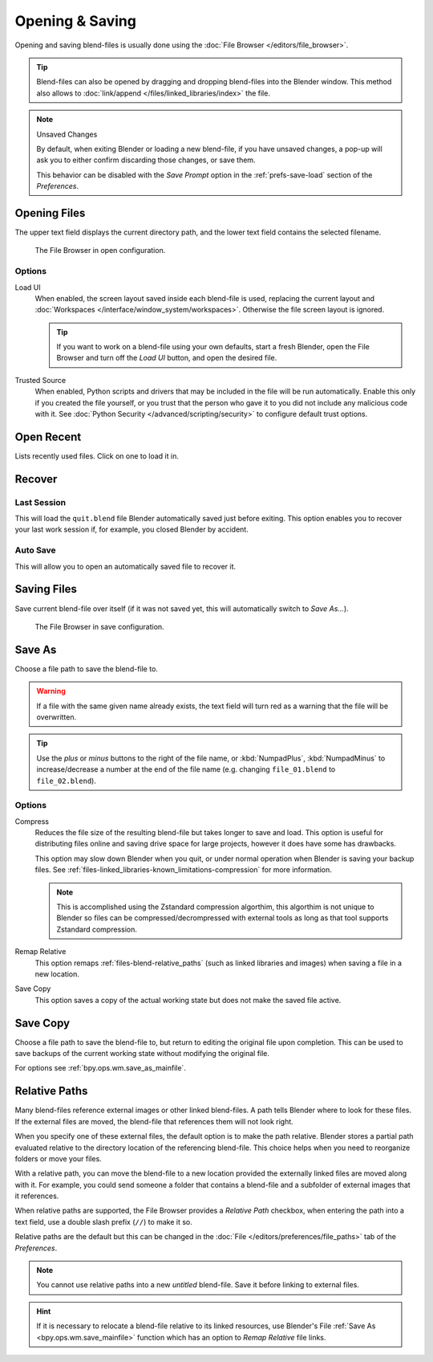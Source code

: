 
****************
Opening & Saving
****************

Opening and saving blend-files is usually done using the :doc:`File Browser </editors/file_browser>`.

.. tip::

   Blend-files can also be opened by dragging and dropping blend-files into the Blender window.
   This method also allows to :doc:`link/append </files/linked_libraries/index>` the file.

.. note:: Unsaved Changes

   By default, when exiting Blender or loading a new blend-file, if you have unsaved changes,
   a pop-up will ask you to either confirm discarding those changes, or save them.

   This behavior can be disabled with the *Save Prompt* option in the :ref:`prefs-save-load` section
   of the *Preferences*.


.. _bpy.ops.wm.open_mainfile:

Opening Files
=============

.. reference::

   :Menu:      :menuselection:`File --> Open...`
   :Shortcut:  :kbd:`Ctrl-O`

The upper text field displays the current directory path,
and the lower text field contains the selected filename.

.. figure:: /images/files_blend_open-save_file-browser-open.png

   The File Browser in open configuration.


Options
-------

.. _file-load-ui:

Load UI
   When enabled, the screen layout saved inside each blend-file is used,
   replacing the current layout and :doc:`Workspaces </interface/window_system/workspaces>`.
   Otherwise the file screen layout is ignored.

   .. tip::

      If you want to work on a blend-file using your own defaults, start a fresh Blender,
      open the File Browser and turn off the *Load UI* button, and open the desired file.

Trusted Source
   When enabled, Python scripts and drivers that may be included in the file will be run automatically.
   Enable this only if you created the file yourself,
   or you trust that the person who gave it to you did not include any malicious code with it.
   See :doc:`Python Security </advanced/scripting/security>` to configure default trust options.


.. _other-file-open-options:

Open Recent
===========

.. reference::

   :Menu:      :menuselection:`File --> Open Recent`
   :Shortcut:  :kbd:`Shift-Ctrl-O`

Lists recently used files. Click on one to load it in.


Recover
=======

.. _bpy.ops.wm.recover_last_session:

Last Session
------------

.. reference::

   :Menu:      :menuselection:`File --> Recover --> Last Session`

This will load the ``quit.blend`` file Blender automatically saved just before exiting.
This option enables you to recover your last work session if, for example, you closed Blender by accident.


.. _bpy.ops.wm.recover_auto_save:

Auto Save
---------

.. reference::

   :Menu:      :menuselection:`File --> Recover --> Auto Save`

This will allow you to open an automatically saved file to recover it.

.. seealso::

   :ref:`Auto Saves <troubleshooting-file-recovery>`


.. _bpy.ops.wm.save_mainfile:

Saving Files
============

.. reference::

   :Menu:      :menuselection:`File --> Save`
   :Shortcut:  :kbd:`Ctrl-S`

Save current blend-file over itself (if it was not saved yet, this will automatically switch to *Save As...*).

.. figure:: /images/files_blend_open-save_file-browser-save.png

   The File Browser in save configuration.

.. seealso::

   :ref:`Auto Save <troubleshooting-file-recovery>`


.. _bpy.ops.wm.save_as_mainfile:

Save As
=======

.. reference::

   :Menu:      :menuselection:`File --> Save As...`
   :Shortcut:  :kbd:`Shift-Ctrl-S`

Choose a file path to save the blend-file to.

.. warning::

   If a file with the same given name already exists,
   the text field will turn red as a warning that the file will be overwritten.

.. tip::

   Use the *plus* or *minus* buttons to the right of the file name,
   or :kbd:`NumpadPlus`, :kbd:`NumpadMinus` to increase/decrease a number at the end of the file name
   (e.g. changing ``file_01.blend`` to ``file_02.blend``).


Options
-------

.. _files-blend-compress:

Compress
   Reduces the file size of the resulting blend-file but takes longer to save and load.
   This option is useful for distributing files online and saving drive space for large projects,
   however it does have some has drawbacks.

   This option may slow down Blender when you quit,
   or under normal operation when Blender is saving your backup files.
   See :ref:`files-linked_libraries-known_limitations-compression` for more information.

   .. note::

      This is accomplished using the Zstandard compression algorthim,
      this algorthim is not unique to Blender so files can be compressed/decrompressed
      with external tools as long as that tool supports Zstandard compression.

   .. versionchanged:: 3.0

      Prior to this version, the compression algorthim used was Gzip.
      This means to open newer Blend-files in versions prior to 3.0,
      blend-files must first be resaved without compression in a newer version of Blender
      or decompressed using an external Gzip tool.

Remap Relative
   This option remaps :ref:`files-blend-relative_paths`
   (such as linked libraries and images) when saving a file in a new location.
Save Copy
   This option saves a copy of the actual working state but does not make the saved file active.


Save Copy
=========

.. reference::

   :Menu:      :menuselection:`File --> Save Copy...`

Choose a file path to save the blend-file to, but return to editing the original file upon completion.
This can be used to save backups of the current working state without modifying the original file.

For options see :ref:`bpy.ops.wm.save_as_mainfile`.


.. _files-blend-relative_paths:

Relative Paths
==============

Many blend-files reference external images or other linked blend-files.
A path tells Blender where to look for these files.
If the external files are moved, the blend-file that references them will not look right.

When you specify one of these external files, the default option is to make the path relative.
Blender stores a partial path evaluated relative to the directory location of the referencing blend-file.
This choice helps when you need to reorganize folders or move your files.

With a relative path, you can move the blend-file to a new location provided
the externally linked files are moved along with it.
For example, you could send someone a folder that contains a blend-file
and a subfolder of external images that it references.

When relative paths are supported, the File Browser provides a *Relative Path* checkbox,
when entering the path into a text field, use a double slash prefix (``//``) to make it so.

Relative paths are the default but this can be changed
in the :doc:`File </editors/preferences/file_paths>` tab of the *Preferences*.

.. note::

   You cannot use relative paths into a new *untitled* blend-file.
   Save it before linking to external files.

.. hint::

   If it is necessary to relocate a blend-file relative to its linked resources,
   use Blender's File :ref:`Save As <bpy.ops.wm.save_mainfile>`
   function which has an option to *Remap Relative* file links.
